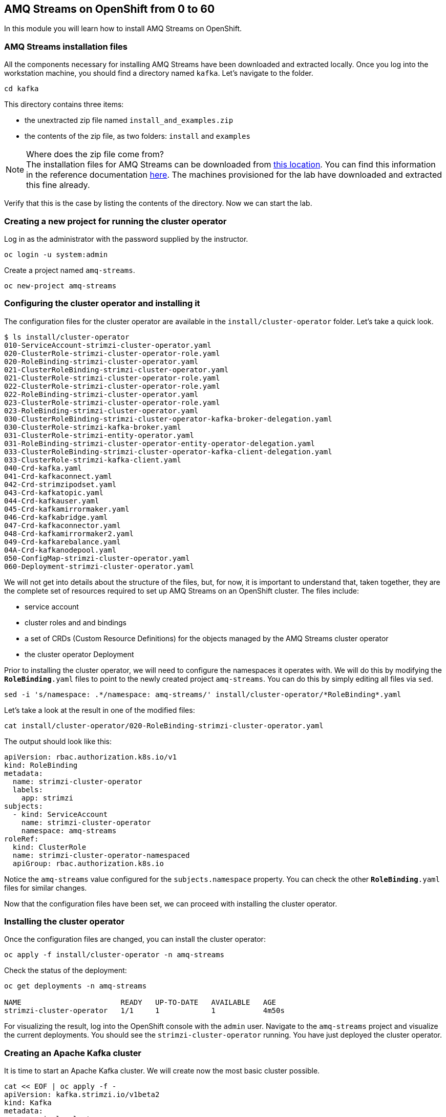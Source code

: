 == AMQ Streams on OpenShift from 0 to 60

In this module you will learn how to install AMQ Streams on OpenShift.

=== AMQ Streams installation files

All the components necessary for installing AMQ Streams have been downloaded and extracted locally.
Once you log into the workstation machine, you should find a directory named `kafka`.
Let's navigate to the folder.

----
cd kafka
----

This directory contains three items:

* the unextracted zip file named `install_and_examples.zip`
* the contents of the zip file, as two folders: `install` and `examples`

[NOTE]
.Where does the zip file come from?
The installation files for AMQ Streams can be downloaded from link:https://access.redhat.com/jbossnetwork/restricted/listSoftware.html?downloadType=distributions&product=jboss.amq.streams[this location].
You can find this information in the reference documentation https://access.redhat.com/documentation/en-us/red_hat_amq_streams/2.6/html/deploying_and_managing_amq_streams_on_openshift/deploy-tasks-prereqs_str#downloads-str[here].
The machines provisioned for the lab have downloaded and extracted this fine already.

Verify that this is the case by listing the contents of the directory.
Now we can start the lab.

=== Creating a new project for running the cluster operator

Log in as the administrator with the password supplied by the instructor.

    oc login -u system:admin

Create a project named `amq-streams`.

    oc new-project amq-streams

=== Configuring the cluster operator and installing it

The configuration files for the cluster operator are available in the `install/cluster-operator` folder.
Let's take a quick look.

----
$ ls install/cluster-operator
010-ServiceAccount-strimzi-cluster-operator.yaml
020-ClusterRole-strimzi-cluster-operator-role.yaml
020-RoleBinding-strimzi-cluster-operator.yaml
021-ClusterRoleBinding-strimzi-cluster-operator.yaml
021-ClusterRole-strimzi-cluster-operator-role.yaml
022-ClusterRole-strimzi-cluster-operator-role.yaml
022-RoleBinding-strimzi-cluster-operator.yaml
023-ClusterRole-strimzi-cluster-operator-role.yaml
023-RoleBinding-strimzi-cluster-operator.yaml
030-ClusterRoleBinding-strimzi-cluster-operator-kafka-broker-delegation.yaml
030-ClusterRole-strimzi-kafka-broker.yaml
031-ClusterRole-strimzi-entity-operator.yaml
031-RoleBinding-strimzi-cluster-operator-entity-operator-delegation.yaml
033-ClusterRoleBinding-strimzi-cluster-operator-kafka-client-delegation.yaml
033-ClusterRole-strimzi-kafka-client.yaml
040-Crd-kafka.yaml
041-Crd-kafkaconnect.yaml
042-Crd-strimzipodset.yaml
043-Crd-kafkatopic.yaml
044-Crd-kafkauser.yaml
045-Crd-kafkamirrormaker.yaml
046-Crd-kafkabridge.yaml
047-Crd-kafkaconnector.yaml
048-Crd-kafkamirrormaker2.yaml
049-Crd-kafkarebalance.yaml
04A-Crd-kafkanodepool.yaml
050-ConfigMap-strimzi-cluster-operator.yaml
060-Deployment-strimzi-cluster-operator.yaml
----

We will not get into details about the structure of the files, but, for now, it is important to understand that, taken together, they are the complete set of resources required to set up AMQ Streams on an OpenShift cluster.
The files include:

* service account
* cluster roles and and bindings
* a set of CRDs (Custom Resource Definitions) for the objects managed by the AMQ Streams cluster operator
* the cluster operator Deployment

Prior to installing the cluster operator, we will need to configure the namespaces it operates with.
We will do this by modifying the `*RoleBinding*.yaml` files to point to the newly created project `amq-streams`.
You can do this by simply editing all files via `sed`.

----
sed -i 's/namespace: .*/namespace: amq-streams/' install/cluster-operator/*RoleBinding*.yaml
----

Let's take a look at the result in one of the modified files:

----
cat install/cluster-operator/020-RoleBinding-strimzi-cluster-operator.yaml
----

The output should look like this:

----
apiVersion: rbac.authorization.k8s.io/v1
kind: RoleBinding
metadata:
  name: strimzi-cluster-operator
  labels:
    app: strimzi
subjects:
  - kind: ServiceAccount
    name: strimzi-cluster-operator
    namespace: amq-streams
roleRef:
  kind: ClusterRole
  name: strimzi-cluster-operator-namespaced
  apiGroup: rbac.authorization.k8s.io
----

Notice the `amq-streams` value configured for the `subjects.namespace` property.
You can check the other `*RoleBinding*.yaml` files for similar changes.

Now that the configuration files have been set, we can proceed with installing the cluster operator.

=== Installing the cluster operator

Once the configuration files are changed, you can install the cluster operator:

----
oc apply -f install/cluster-operator -n amq-streams
----

Check the status of the deployment:

----
oc get deployments -n amq-streams

NAME                       READY   UP-TO-DATE   AVAILABLE   AGE
strimzi-cluster-operator   1/1     1            1           4m50s
----

For visualizing the result, log into the OpenShift console with the `admin` user.
Navigate to the `amq-streams` project and visualize the current deployments.
You should see the `strimzi-cluster-operator` running.
You have just deployed the cluster operator.

=== Creating an Apache Kafka cluster

It is time to start an Apache Kafka cluster.
We will create now the most basic cluster possible.

----
cat << EOF | oc apply -f -
apiVersion: kafka.strimzi.io/v1beta2
kind: Kafka
metadata:
  name: simple-cluster
  namespace: amq-streams
spec:
  kafka:
    replicas: 1
    listeners:
    - name: plain
      port: 9092
      type: internal
      tls: false
    - name: tls
      port: 9093
      type: internal
      tls: true
    config:
      offsets.topic.replication.factor: 1
      transaction.state.log.replication.factor: 1
      transaction.state.log.min.isr: 1
    storage:
      type: ephemeral
  zookeeper:
    replicas: 1
    storage:
      type: ephemeral
  entityOperator:
    topicOperator: {}
    userOperator: {}
EOF
----

Check the status of the deployment:
----
oc get Pods -n amq-streams

NAME                                              READY   STATUS    RESTARTS   AGE
simple-cluster-entity-operator-7cf967b977-tskj8   3/3     Running   0          48s
simple-cluster-kafka-0                            1/1     Running   0          71s
simple-cluster-zookeeper-0                        1/1     Running   0          103s
strimzi-cluster-operator-676c86db94-445lm         1/1     Running   0          16m
----

Again, follow the deployment from the OpenShift console.
You should see three separate deployments:

* `simple-cluster-zookeeper` - a stateful set containing the Zookeeper ensemble
* `simple-cluster-kafka` - a stateful set containing the Kafka cluster
* `simple-cluster-entity-operator` - a deployment containing the entity operator for managing topics and users

=== Testing the deployment

Now, let's quickly test that the deployed Kafka cluster works.
Let's log into one of the cluster pods:

----
$ oc -n amq-streams rsh simple-cluster-kafka-0
----

Next, let's start a producer:

----
$ bin/kafka-console-producer.sh --broker-list localhost:9092 --topic test-topic
----

Once the console producer is started, enter a few values:

----
> test
> test2
----

(Do not worry if you see the warnings below.
They are part of the interaction and indicate that the topic has not been found and broker will autocreate the `test-topic`.
The message `test` will be properly received by Kafka).

----
>test
[2024-03-17 20:19:45,971] WARN [Producer clientId=console-producer] Error while fetching metadata with correlation id 4 : {test-topic=LEADER_NOT_AVAILABLE} (org.apache.kafka.clients.NetworkClient)
>test2
>
----

Now let's open another terminal into the cluster pod in a separate terminal (open another `ssh` terminal into the workstation):

----
$ oc -n amq-streams rsh simple-cluster-kafka-0
----

And let's start a consumer:

----
bin/kafka-console-consumer.sh --bootstrap-server localhost:9092 --topic test-topic --from-beginning
----

Once the consumer is started, you should see the previously sent messages in the output.
Reverting to the terminal where we started the console producer and sending any new messages there will result in those messages being displayed in the consumer terminal.

Now let's stop both producer and consumer applications with `CTRL-C` and then exit from the terminal of both containers.

----
exit
----

=== Kafka clusters and Kafka resources

The Kafka resource we just created is a representation of the running Kafka cluster.
You can use it to inspect and modify the current cluster configuration.
For example:

----
oc get -n amq-streams kafka simple-cluster -o yaml
----

Will yield a detailed representation of the resource on the cluster:

----
apiVersion: kafka.strimzi.io/v1beta2
kind: Kafka
metadata:
  annotations:
    kubectl.kubernetes.io/last-applied-configuration: |
      {"apiVersion":"kafka.strimzi.io/v1beta2","kind":"Kafka","metadata":{"annotations":{},"name":"simple-cluster","namespace":"amq-streams"},"spec":{"entityOperator":{"topicOperator":{},"userOperator":{}},"kafka":{"config":{"offsets.topic.replication.factor":1,"transaction.state.log.min.isr":1,"transaction.state.log.replication.factor":1},"listeners":[{"name":"plain","port":9092,"tls":false,"type":"internal"},{"name":"tls","port":9093,"tls":true,"type":"internal"}],"replicas":1,"storage":{"type":"ephemeral"}},"zookeeper":{"replicas":1,"storage":{"type":"ephemeral"}}}}
  creationTimestamp: "2024-03-17T20:16:41Z"
  generation: 1
  name: simple-cluster
  namespace: amq-streams
  resourceVersion: "302978"
  uid: e6a5af1d-3644-482b-a58a-2a74d8ca5851
spec:
  entityOperator:
    topicOperator: {}
    userOperator: {}
  kafka:
    config:
      offsets.topic.replication.factor: 1
      transaction.state.log.min.isr: 1
      transaction.state.log.replication.factor: 1
    listeners:
    - name: plain
      port: 9092
      tls: false
      type: internal
    - name: tls
      port: 9093
      tls: true
      type: internal
    replicas: 1
    storage:
      type: ephemeral
  zookeeper:
    replicas: 1
    storage:
      type: ephemeral
----

Finally, let's delete the Kafka cluster.
We will replace it with a configuration that is more appropriate for real world use cases.

----
oc delete -n amq-streams kafka simple-cluster
----

=== Conclusion

In this workshop module, you have:

* Configured and Installed AMQ Streams
* Deployed a simple Kafka cluster
* Run a producer and consumer to validate the settings
